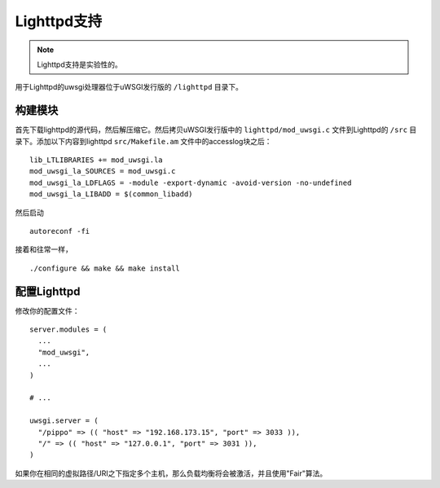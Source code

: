 Lighttpd支持
================

.. note:: Lighttpd支持是实验性的。

用于Lighttpd的uwsgi处理器位于uWSGI发行版的 ``/lighttpd`` 目录下。

构建模块
-------------------

首先下载lighttpd的源代码，然后解压缩它。然后拷贝uWSGI发行版中的
``lighttpd/mod_uwsgi.c`` 文件到Lighttpd的
``/src`` 目录下。添加以下内容到lighttpd ``src/Makefile.am`` 文件中的accesslog块之后：

::

  lib_LTLIBRARIES += mod_uwsgi.la
  mod_uwsgi_la_SOURCES = mod_uwsgi.c
  mod_uwsgi_la_LDFLAGS = -module -export-dynamic -avoid-version -no-undefined
  mod_uwsgi_la_LIBADD = $(common_libadd)

然后启动

::

  autoreconf -fi

接着和往常一样，

::

  ./configure && make && make install

配置Lighttpd
--------------------

修改你的配置文件：

::
  
  server.modules = (
    ...
    "mod_uwsgi",
    ...
  )

  # ...

  uwsgi.server = (
    "/pippo" => (( "host" => "192.168.173.15", "port" => 3033 )),
    "/" => (( "host" => "127.0.0.1", "port" => 3031 )),
  )

如果你在相同的虚拟路径/URI之下指定多个主机，那么负载均衡将会被激活，并且使用"Fair"算法。
